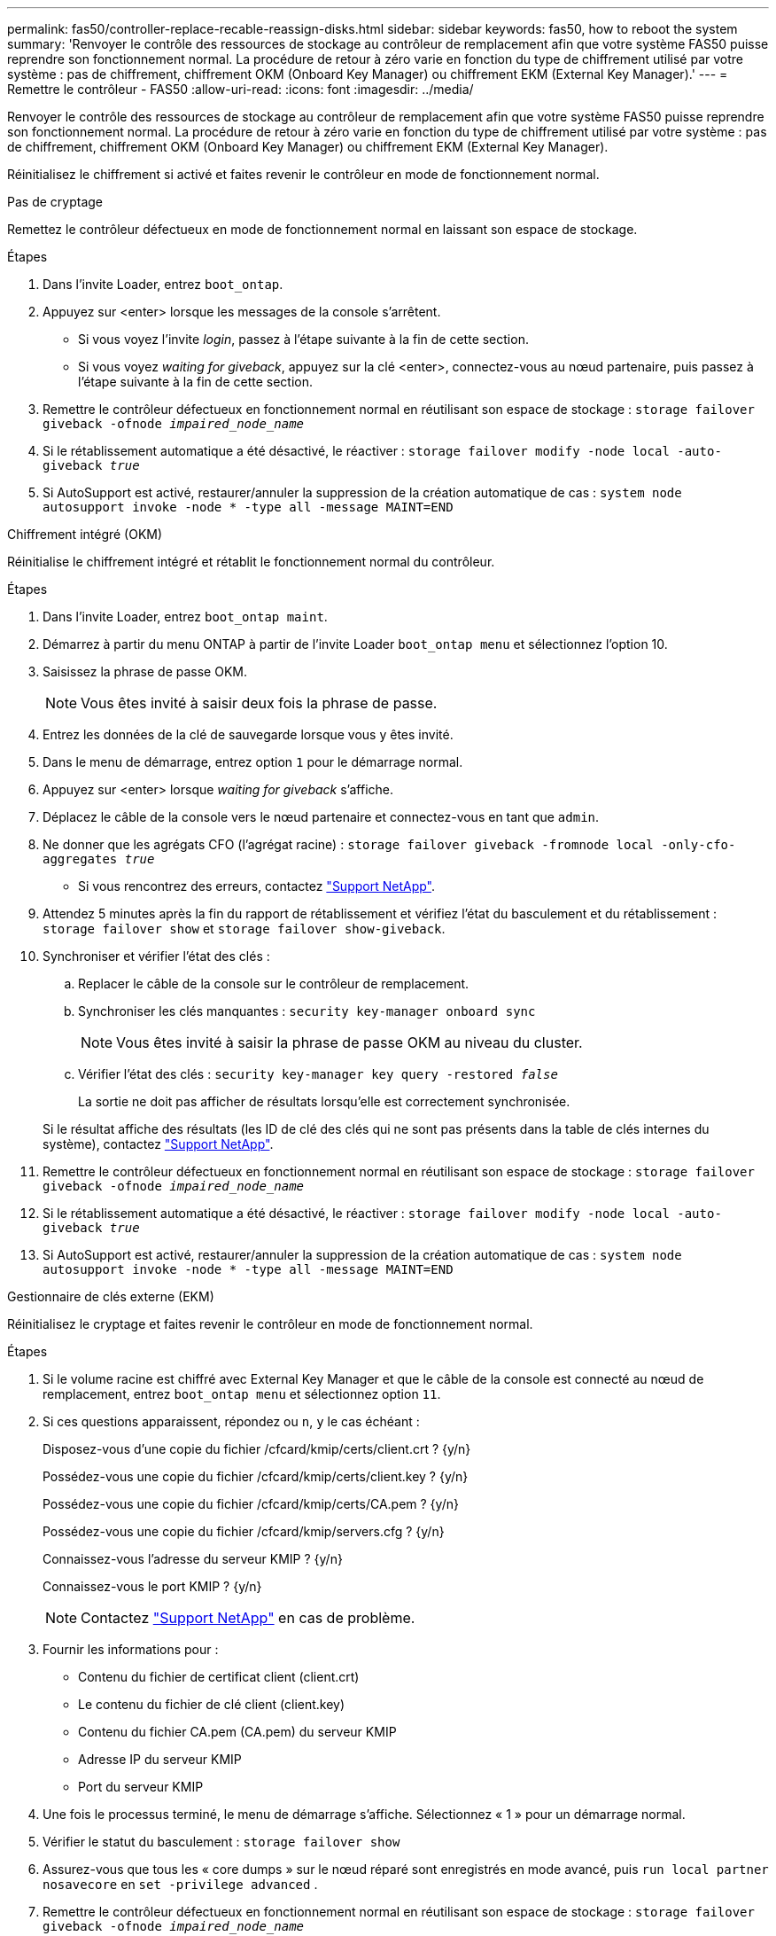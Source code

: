 ---
permalink: fas50/controller-replace-recable-reassign-disks.html 
sidebar: sidebar 
keywords: fas50, how to reboot the system 
summary: 'Renvoyer le contrôle des ressources de stockage au contrôleur de remplacement afin que votre système FAS50 puisse reprendre son fonctionnement normal. La procédure de retour à zéro varie en fonction du type de chiffrement utilisé par votre système : pas de chiffrement, chiffrement OKM (Onboard Key Manager) ou chiffrement EKM (External Key Manager).' 
---
= Remettre le contrôleur - FAS50
:allow-uri-read: 
:icons: font
:imagesdir: ../media/


[role="lead"]
Renvoyer le contrôle des ressources de stockage au contrôleur de remplacement afin que votre système FAS50 puisse reprendre son fonctionnement normal. La procédure de retour à zéro varie en fonction du type de chiffrement utilisé par votre système : pas de chiffrement, chiffrement OKM (Onboard Key Manager) ou chiffrement EKM (External Key Manager).

Réinitialisez le chiffrement si activé et faites revenir le contrôleur en mode de fonctionnement normal.

[role="tabbed-block"]
====
.Pas de cryptage
--
Remettez le contrôleur défectueux en mode de fonctionnement normal en laissant son espace de stockage.

.Étapes
. Dans l'invite Loader, entrez `boot_ontap`.
. Appuyez sur <enter> lorsque les messages de la console s'arrêtent.
+
** Si vous voyez l'invite _login_, passez à l'étape suivante à la fin de cette section.
** Si vous voyez _waiting for giveback_, appuyez sur la clé <enter>, connectez-vous au nœud partenaire, puis passez à l'étape suivante à la fin de cette section.


. Remettre le contrôleur défectueux en fonctionnement normal en réutilisant son espace de stockage : `storage failover giveback -ofnode _impaired_node_name_`
. Si le rétablissement automatique a été désactivé, le réactiver : `storage failover modify -node local -auto-giveback _true_`
. Si AutoSupport est activé, restaurer/annuler la suppression de la création automatique de cas : `system node autosupport invoke -node * -type all -message MAINT=END`


--
.Chiffrement intégré (OKM)
--
Réinitialise le chiffrement intégré et rétablit le fonctionnement normal du contrôleur.

.Étapes
. Dans l'invite Loader, entrez `boot_ontap maint`.
. Démarrez à partir du menu ONTAP à partir de l'invite Loader `boot_ontap menu` et sélectionnez l'option 10.
. Saisissez la phrase de passe OKM.
+

NOTE: Vous êtes invité à saisir deux fois la phrase de passe.

. Entrez les données de la clé de sauvegarde lorsque vous y êtes invité.
. Dans le menu de démarrage, entrez option `1` pour le démarrage normal.
. Appuyez sur <enter> lorsque _waiting for giveback_ s'affiche.
. Déplacez le câble de la console vers le nœud partenaire et connectez-vous en tant que `admin`.
. Ne donner que les agrégats CFO (l'agrégat racine) : `storage failover giveback -fromnode local -only-cfo-aggregates _true_`
+
** Si vous rencontrez des erreurs, contactez https://support.netapp.com["Support NetApp"].


. Attendez 5 minutes après la fin du rapport de rétablissement et vérifiez l'état du basculement et du rétablissement : `storage failover show` et `storage failover show-giveback`.
. Synchroniser et vérifier l'état des clés :
+
.. Replacer le câble de la console sur le contrôleur de remplacement.
.. Synchroniser les clés manquantes : `security key-manager onboard sync`
+

NOTE: Vous êtes invité à saisir la phrase de passe OKM au niveau du cluster.

.. Vérifier l'état des clés : `security key-manager key query -restored _false_`
+
La sortie ne doit pas afficher de résultats lorsqu'elle est correctement synchronisée.

+
Si le résultat affiche des résultats (les ID de clé des clés qui ne sont pas présents dans la table de clés internes du système), contactez https://support.netapp.com["Support NetApp"].



. Remettre le contrôleur défectueux en fonctionnement normal en réutilisant son espace de stockage : `storage failover giveback -ofnode _impaired_node_name_`
. Si le rétablissement automatique a été désactivé, le réactiver : `storage failover modify -node local -auto-giveback _true_`
. Si AutoSupport est activé, restaurer/annuler la suppression de la création automatique de cas : `system node autosupport invoke -node * -type all -message MAINT=END`


--
.Gestionnaire de clés externe (EKM)
--
Réinitialisez le cryptage et faites revenir le contrôleur en mode de fonctionnement normal.

.Étapes
. Si le volume racine est chiffré avec External Key Manager et que le câble de la console est connecté au nœud de remplacement, entrez `boot_ontap menu` et sélectionnez option `11`.
. Si ces questions apparaissent, répondez ou `n`, `y` le cas échéant :
+
Disposez-vous d'une copie du fichier /cfcard/kmip/certs/client.crt ? {y/n}

+
Possédez-vous une copie du fichier /cfcard/kmip/certs/client.key ? {y/n}

+
Possédez-vous une copie du fichier /cfcard/kmip/certs/CA.pem ? {y/n}

+
Possédez-vous une copie du fichier /cfcard/kmip/servers.cfg ? {y/n}

+
Connaissez-vous l'adresse du serveur KMIP ? {y/n}

+
Connaissez-vous le port KMIP ? {y/n}

+

NOTE: Contactez https://support.netapp.com["Support NetApp"] en cas de problème.

. Fournir les informations pour :
+
** Contenu du fichier de certificat client (client.crt)
** Le contenu du fichier de clé client (client.key)
** Contenu du fichier CA.pem (CA.pem) du serveur KMIP
** Adresse IP du serveur KMIP
** Port du serveur KMIP


. Une fois le processus terminé, le menu de démarrage s'affiche. Sélectionnez « 1 » pour un démarrage normal.
. Vérifier le statut du basculement : `storage failover show`
. Assurez-vous que tous les « core dumps » sur le nœud réparé sont enregistrés en mode avancé, puis `run local partner nosavecore` en `set -privilege advanced` .
. Remettre le contrôleur défectueux en fonctionnement normal en réutilisant son espace de stockage : `storage failover giveback -ofnode _impaired_node_name_`
. Si le rétablissement automatique a été désactivé, le réactiver : `storage failover modify -node local -auto-giveback _true_`
. Si AutoSupport est activé, restaurer/annuler la suppression de la création automatique de cas : `system node autosupport invoke -node * -type all -message MAINT=END`


--
====
.Et la suite ?
Après le transfert de la propriété des ressources de stockage vers le contrôleur de remplacement, vous devez link:controller-replace-restore-system-rma.html["terminez le remplacement du contrôleur"]procéder comme suit.
